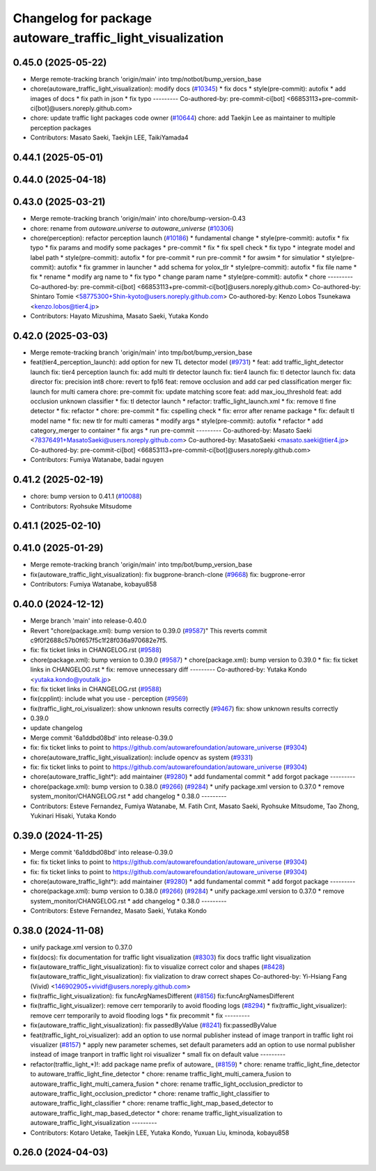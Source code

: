 ^^^^^^^^^^^^^^^^^^^^^^^^^^^^^^^^^^^^^^^^^^^^^^^^^^^^^^^^^^
Changelog for package autoware_traffic_light_visualization
^^^^^^^^^^^^^^^^^^^^^^^^^^^^^^^^^^^^^^^^^^^^^^^^^^^^^^^^^^

0.45.0 (2025-05-22)
-------------------
* Merge remote-tracking branch 'origin/main' into tmp/notbot/bump_version_base
* chore(autoware_traffic_light_visualization): modify docs (`#10345 <https://github.com/autowarefoundation/autoware_universe/issues/10345>`_)
  * fix docs
  * style(pre-commit): autofix
  * add images of docs
  * fix path in json
  * fix typo
  ---------
  Co-authored-by: pre-commit-ci[bot] <66853113+pre-commit-ci[bot]@users.noreply.github.com>
* chore: update traffic light packages code owner (`#10644 <https://github.com/autowarefoundation/autoware_universe/issues/10644>`_)
  chore: add Taekjin Lee as maintainer to multiple perception packages
* Contributors: Masato Saeki, Taekjin LEE, TaikiYamada4

0.44.1 (2025-05-01)
-------------------

0.44.0 (2025-04-18)
-------------------

0.43.0 (2025-03-21)
-------------------
* Merge remote-tracking branch 'origin/main' into chore/bump-version-0.43
* chore: rename from `autoware.universe` to `autoware_universe` (`#10306 <https://github.com/autowarefoundation/autoware_universe/issues/10306>`_)
* chore(perception): refactor perception launch (`#10186 <https://github.com/autowarefoundation/autoware_universe/issues/10186>`_)
  * fundamental change
  * style(pre-commit): autofix
  * fix typo
  * fix params and modify some packages
  * pre-commit
  * fix
  * fix spell check
  * fix typo
  * integrate model and label path
  * style(pre-commit): autofix
  * for pre-commit
  * run pre-commit
  * for awsim
  * for simulatior
  * style(pre-commit): autofix
  * fix grammer in launcher
  * add schema for yolox_tlr
  * style(pre-commit): autofix
  * fix file name
  * fix
  * rename
  * modify arg name  to
  * fix typo
  * change param name
  * style(pre-commit): autofix
  * chore
  ---------
  Co-authored-by: pre-commit-ci[bot] <66853113+pre-commit-ci[bot]@users.noreply.github.com>
  Co-authored-by: Shintaro Tomie <58775300+Shin-kyoto@users.noreply.github.com>
  Co-authored-by: Kenzo Lobos Tsunekawa <kenzo.lobos@tier4.jp>
* Contributors: Hayato Mizushima, Masato Saeki, Yutaka Kondo

0.42.0 (2025-03-03)
-------------------
* Merge remote-tracking branch 'origin/main' into tmp/bot/bump_version_base
* feat(tier4_perception_launch): add option for new TL detector model (`#9731 <https://github.com/autowarefoundation/autoware_universe/issues/9731>`_)
  * feat: add traffic_light_detector launch
  fix: tier4 perception launch
  fix: add multi tlr detector launch
  fix: tier4 launch
  fix: tl detector launch
  fix: data director
  fix: precision int8
  chore: revert to fp16
  feat: remove occlusion and add car ped classification merger
  fix: launch for multi camera
  chore: pre-commit
  fix: update matching score
  feat: add max_iou_threshold
  feat: add occlusion unknown classifier
  * fix: tl detector launch
  * refactor: traffic_light_launch.xml
  * fix: remove tl fine detector
  * fix: refactor
  * chore: pre-commit
  * fix: cspelling check
  * fix: error after rename package
  * fix: default tl model name
  * fix: new tlr for multi cameras
  * modify args
  * style(pre-commit): autofix
  * refactor
  * add category_merger to container
  * fix args
  * run pre-commit
  ---------
  Co-authored-by: Masato Saeki <78376491+MasatoSaeki@users.noreply.github.com>
  Co-authored-by: MasatoSaeki <masato.saeki@tier4.jp>
  Co-authored-by: pre-commit-ci[bot] <66853113+pre-commit-ci[bot]@users.noreply.github.com>
* Contributors: Fumiya Watanabe, badai nguyen

0.41.2 (2025-02-19)
-------------------
* chore: bump version to 0.41.1 (`#10088 <https://github.com/autowarefoundation/autoware_universe/issues/10088>`_)
* Contributors: Ryohsuke Mitsudome

0.41.1 (2025-02-10)
-------------------

0.41.0 (2025-01-29)
-------------------
* Merge remote-tracking branch 'origin/main' into tmp/bot/bump_version_base
* fix(autoware_traffic_light_visualization): fix bugprone-branch-clone (`#9668 <https://github.com/autowarefoundation/autoware_universe/issues/9668>`_)
  fix: bugprone-error
* Contributors: Fumiya Watanabe, kobayu858

0.40.0 (2024-12-12)
-------------------
* Merge branch 'main' into release-0.40.0
* Revert "chore(package.xml): bump version to 0.39.0 (`#9587 <https://github.com/autowarefoundation/autoware_universe/issues/9587>`_)"
  This reverts commit c9f0f2688c57b0f657f5c1f28f036a970682e7f5.
* fix: fix ticket links in CHANGELOG.rst (`#9588 <https://github.com/autowarefoundation/autoware_universe/issues/9588>`_)
* chore(package.xml): bump version to 0.39.0 (`#9587 <https://github.com/autowarefoundation/autoware_universe/issues/9587>`_)
  * chore(package.xml): bump version to 0.39.0
  * fix: fix ticket links in CHANGELOG.rst
  * fix: remove unnecessary diff
  ---------
  Co-authored-by: Yutaka Kondo <yutaka.kondo@youtalk.jp>
* fix: fix ticket links in CHANGELOG.rst (`#9588 <https://github.com/autowarefoundation/autoware_universe/issues/9588>`_)
* fix(cpplint): include what you use - perception (`#9569 <https://github.com/autowarefoundation/autoware_universe/issues/9569>`_)
* fix(traffic_light_roi_visualizer): show unknown results correctly (`#9467 <https://github.com/autowarefoundation/autoware_universe/issues/9467>`_)
  fix: show unknown results correctly
* 0.39.0
* update changelog
* Merge commit '6a1ddbd08bd' into release-0.39.0
* fix: fix ticket links to point to https://github.com/autowarefoundation/autoware_universe (`#9304 <https://github.com/autowarefoundation/autoware_universe/issues/9304>`_)
* chore(autoware_traffic_light_visualization): include opencv as system (`#9331 <https://github.com/autowarefoundation/autoware_universe/issues/9331>`_)
* fix: fix ticket links to point to https://github.com/autowarefoundation/autoware_universe (`#9304 <https://github.com/autowarefoundation/autoware_universe/issues/9304>`_)
* chore(autoware_traffic_light*): add maintainer (`#9280 <https://github.com/autowarefoundation/autoware_universe/issues/9280>`_)
  * add fundamental commit
  * add forgot package
  ---------
* chore(package.xml): bump version to 0.38.0 (`#9266 <https://github.com/autowarefoundation/autoware_universe/issues/9266>`_) (`#9284 <https://github.com/autowarefoundation/autoware_universe/issues/9284>`_)
  * unify package.xml version to 0.37.0
  * remove system_monitor/CHANGELOG.rst
  * add changelog
  * 0.38.0
  ---------
* Contributors: Esteve Fernandez, Fumiya Watanabe, M. Fatih Cırıt, Masato Saeki, Ryohsuke Mitsudome, Tao Zhong, Yukinari Hisaki, Yutaka Kondo

0.39.0 (2024-11-25)
-------------------
* Merge commit '6a1ddbd08bd' into release-0.39.0
* fix: fix ticket links to point to https://github.com/autowarefoundation/autoware_universe (`#9304 <https://github.com/autowarefoundation/autoware_universe/issues/9304>`_)
* fix: fix ticket links to point to https://github.com/autowarefoundation/autoware_universe (`#9304 <https://github.com/autowarefoundation/autoware_universe/issues/9304>`_)
* chore(autoware_traffic_light*): add maintainer (`#9280 <https://github.com/autowarefoundation/autoware_universe/issues/9280>`_)
  * add fundamental commit
  * add forgot package
  ---------
* chore(package.xml): bump version to 0.38.0 (`#9266 <https://github.com/autowarefoundation/autoware_universe/issues/9266>`_) (`#9284 <https://github.com/autowarefoundation/autoware_universe/issues/9284>`_)
  * unify package.xml version to 0.37.0
  * remove system_monitor/CHANGELOG.rst
  * add changelog
  * 0.38.0
  ---------
* Contributors: Esteve Fernandez, Masato Saeki, Yutaka Kondo

0.38.0 (2024-11-08)
-------------------
* unify package.xml version to 0.37.0
* fix(docs): fix documentation for traffic light visualization (`#8303 <https://github.com/autowarefoundation/autoware_universe/issues/8303>`_)
  fix docs traffic light visualization
* fix(autoware_traffic_light_visualization): fix to visualize correct color and shapes (`#8428 <https://github.com/autowarefoundation/autoware_universe/issues/8428>`_)
  fix(autoware_traffic_light_visualization): fix vialization to draw correct shapes
  Co-authored-by: Yi-Hsiang Fang (Vivid) <146902905+vividf@users.noreply.github.com>
* fix(traffic_light_visualization): fix funcArgNamesDifferent (`#8156 <https://github.com/autowarefoundation/autoware_universe/issues/8156>`_)
  fix:funcArgNamesDifferent
* fix(traffic_light_visualizer): remove cerr temporarily to avoid flooding logs (`#8294 <https://github.com/autowarefoundation/autoware_universe/issues/8294>`_)
  * fix(traffic_light_visualizer): remove cerr temporarily to avoid flooding logs
  * fix precommit
  * fix
  ---------
* fix(autoware_traffic_light_visualization): fix passedByValue (`#8241 <https://github.com/autowarefoundation/autoware_universe/issues/8241>`_)
  fix:passedByValue
* feat(traffic_light_roi_visualizer): add an option to use normal publisher instead of image tranport in traffic light roi visualizer (`#8157 <https://github.com/autowarefoundation/autoware_universe/issues/8157>`_)
  * apply new parameter schemes, set default parameters
  add an option to use normal publisher instead of image tranport in traffic light roi visualizer
  * small fix on default value
  ---------
* refactor(traffic_light\_*)!: add package name prefix of autoware\_ (`#8159 <https://github.com/autowarefoundation/autoware_universe/issues/8159>`_)
  * chore: rename traffic_light_fine_detector to autoware_traffic_light_fine_detector
  * chore: rename traffic_light_multi_camera_fusion to autoware_traffic_light_multi_camera_fusion
  * chore: rename traffic_light_occlusion_predictor to autoware_traffic_light_occlusion_predictor
  * chore: rename traffic_light_classifier to autoware_traffic_light_classifier
  * chore: rename traffic_light_map_based_detector to autoware_traffic_light_map_based_detector
  * chore: rename traffic_light_visualization to autoware_traffic_light_visualization
  ---------
* Contributors: Kotaro Uetake, Taekjin LEE, Yutaka Kondo, Yuxuan Liu, kminoda, kobayu858

0.26.0 (2024-04-03)
-------------------
